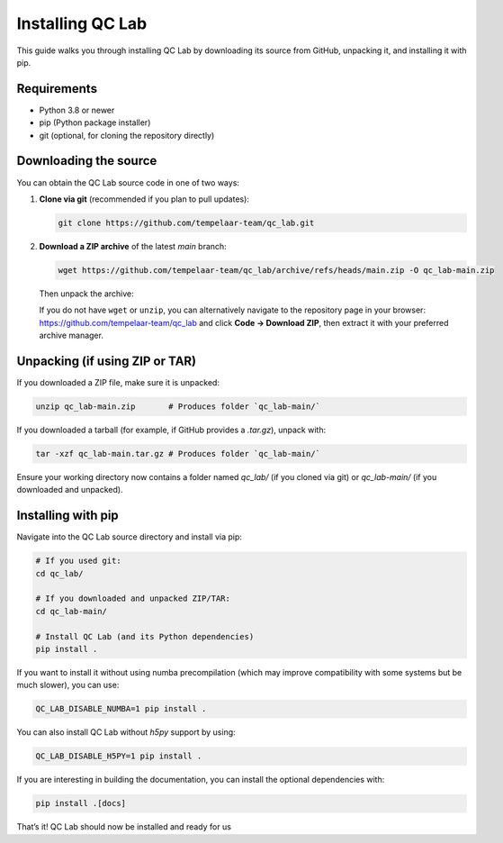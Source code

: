 .. _install:

====================
Installing QC Lab
====================

This guide walks you through installing QC Lab by downloading its source from GitHub, unpacking it, and installing it with pip.

Requirements
------------
- Python 3.8 or newer
- pip (Python package installer)
- git (optional, for cloning the repository directly)

Downloading the source
----------------------
You can obtain the QC Lab source code in one of two ways:

1. **Clone via git** (recommended if you plan to pull updates):
   
   .. code-block:: bash

      git clone https://github.com/tempelaar-team/qc_lab.git

2. **Download a ZIP archive** of the latest `main` branch:
   
   .. code-block:: bash

      wget https://github.com/tempelaar-team/qc_lab/archive/refs/heads/main.zip -O qc_lab-main.zip

   Then unpack the archive:

   .. code-block:: bash
      unzip qc_lab-main.zip

   If you do not have ``wget`` or ``unzip``, you can alternatively navigate to the repository page in your browser:
   https://github.com/tempelaar-team/qc_lab and click **Code → Download ZIP**, then extract it with your preferred archive manager.

Unpacking (if using ZIP or TAR)
-------------------------------
If you downloaded a ZIP file, make sure it is unpacked:

.. code-block:: bash

   unzip qc_lab-main.zip       # Produces folder `qc_lab-main/`

If you downloaded a tarball (for example, if GitHub provides a `.tar.gz`), unpack with:

.. code-block:: bash

   tar -xzf qc_lab-main.tar.gz # Produces folder `qc_lab-main/`

Ensure your working directory now contains a folder named `qc_lab/` (if you cloned via git) or `qc_lab-main/` (if you downloaded and unpacked).

Installing with pip
-------------------
Navigate into the QC Lab source directory and install via pip:

.. code-block:: bash

   # If you used git:
   cd qc_lab/

   # If you downloaded and unpacked ZIP/TAR:
   cd qc_lab-main/

   # Install QC Lab (and its Python dependencies)
   pip install .

If you want to install it without using numba precompilation (which 
may improve compatibility with some systems but be much slower), you can use:

.. code-block:: bash

   QC_LAB_DISABLE_NUMBA=1 pip install .

You can also install QC Lab without `h5py` support by using:

.. code-block:: bash

   QC_LAB_DISABLE_H5PY=1 pip install .

If you are interesting in building the documentation, you can install the optional dependencies with:

.. code-block:: bash

   pip install .[docs]



That’s it! QC Lab should now be installed and ready for us
